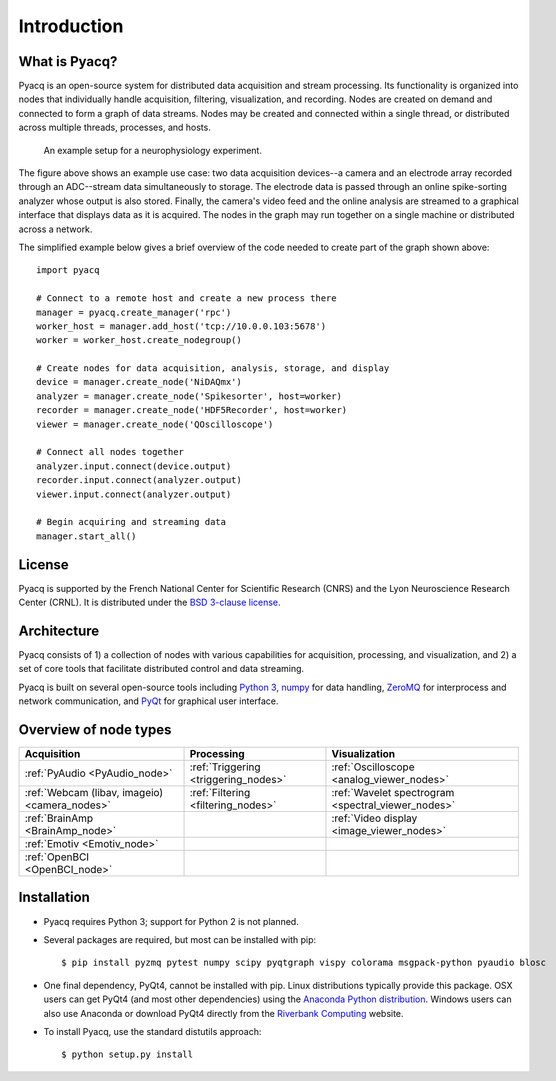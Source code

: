 .. _introduction:

Introduction
============

What is Pyacq?
--------------

Pyacq is an open-source system for distributed data acquisition and stream
processing. Its functionality is organized into nodes that individually handle
acquisition, filtering, visualization, and recording. Nodes are created on
demand and connected to form a graph of data streams. Nodes may be created and
connected within a single thread, or distributed across multiple threads,
processes, and hosts.

.. figure:: example_node_graph.svg

   An example setup for a neurophysiology experiment.
    
The figure above shows an example use case: two data acquisition devices--a
camera and an electrode array recorded through an ADC--stream data
simultaneously to storage. The electrode data is passed through an online
spike-sorting analyzer whose output is also stored. Finally, the camera's video
feed and the online analysis are streamed to a graphical interface that
displays data as it is acquired. The nodes in the graph may run together on a
single machine or distributed across a network.

The simplified example below gives a brief overview of the code needed to create
part of the graph shown above::

    import pyacq
    
    # Connect to a remote host and create a new process there 
    manager = pyacq.create_manager('rpc')
    worker_host = manager.add_host('tcp://10.0.0.103:5678')
    worker = worker_host.create_nodegroup()
    
    # Create nodes for data acquisition, analysis, storage, and display
    device = manager.create_node('NiDAQmx')
    analyzer = manager.create_node('Spikesorter', host=worker)
    recorder = manager.create_node('HDF5Recorder', host=worker)
    viewer = manager.create_node('QOscilloscope')
    
    # Connect all nodes together
    analyzer.input.connect(device.output)
    recorder.input.connect(analyzer.output)
    viewer.input.connect(analyzer.output)
    
    # Begin acquiring and streaming data
    manager.start_all()
    

License
-------

Pyacq is supported by the French National Center for Scientific Research (CNRS)
and the Lyon Neuroscience Research Center (CRNL). It is distributed under the
`BSD 3-clause license <https://opensource.org/licenses/BSD-3-Clause>`_.


Architecture
------------

Pyacq consists of 1) a collection of nodes with various capabilities for 
acquisition, processing, and visualization, and 2) a set of core tools that
facilitate distributed control and data streaming. 

Pyacq is built on several open-source tools including `Python 3 <http://www.python.org>`_,
`numpy <http://www.numpy.org>`_ for data handling, `ZeroMQ <http://zeromq.org/>`_
for interprocess and network communication, and 
`PyQt <https://www.riverbankcomputing.com/software/pyqt/intro>`_
for graphical user interface.


Overview of node types
----------------------


============================================= ==================================== ==================================================
**Acquisition**                               **Processing**                       **Visualization**
--------------------------------------------- ------------------------------------ --------------------------------------------------
:ref:`PyAudio <PyAudio_node>`                 :ref:`Triggering <triggering_nodes>` :ref:`Oscilloscope <analog_viewer_nodes>`
:ref:`Webcam (libav, imageio) <camera_nodes>` :ref:`Filtering <filtering_nodes>`   :ref:`Wavelet spectrogram <spectral_viewer_nodes>`
:ref:`BrainAmp <BrainAmp_node>`                                                    :ref:`Video display <image_viewer_nodes>`
:ref:`Emotiv <Emotiv_node>`
:ref:`OpenBCI <OpenBCI_node>`
============================================= ==================================== ==================================================


Installation
------------

* Pyacq requires Python 3; support for Python 2 is not planned.
* Several packages are required, but most can be installed with pip::
    
      $ pip install pyzmq pytest numpy scipy pyqtgraph vispy colorama msgpack-python pyaudio blosc

* One final dependency, PyQt4, cannot be installed with pip. Linux distributions
  typically provide this package. OSX users can get PyQt4 (and most other
  dependencies) using the `Anaconda Python distribution <https://www.continuum.io/downloads>`_. 
  Windows users can also use Anaconda or download PyQt4 directly from the
  `Riverbank Computing <https://www.riverbankcomputing.com/software/pyqt/download>`_
  website.

* To install Pyacq, use the standard distutils approach::
    
      $ python setup.py install



